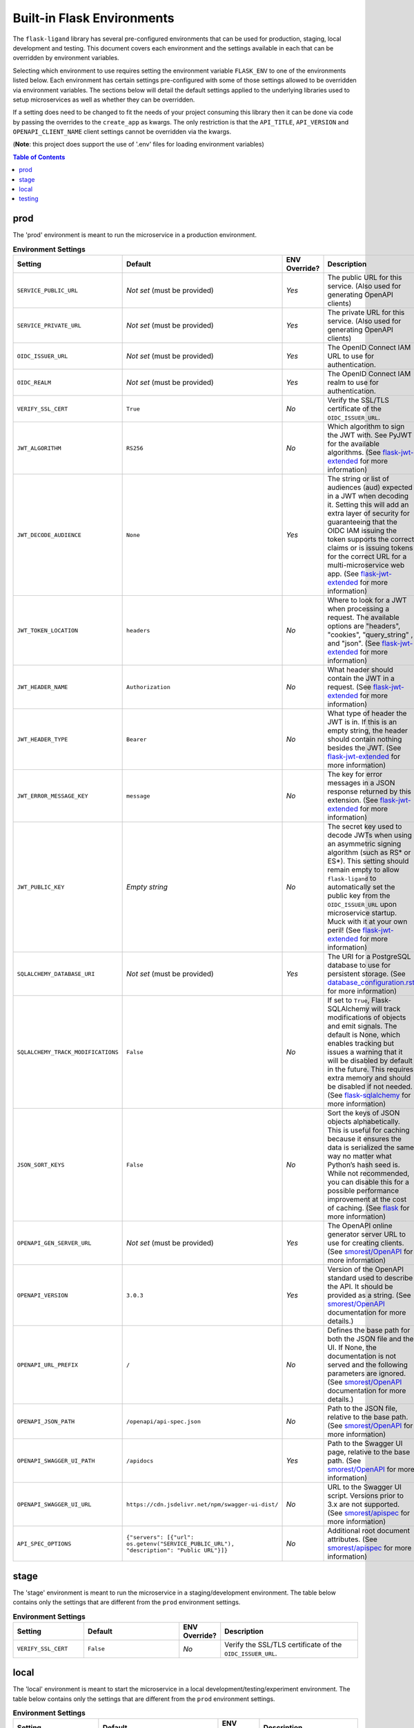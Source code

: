 ===========================
Built-in Flask Environments
===========================

The ``flask-ligand`` library has several pre-configured environments that can be used for production, staging, local
development and testing. This document covers each environment and the settings available in each that can be
overridden by environment variables.

Selecting which environment to use requires setting the environment variable ``FLASK_ENV`` to one of the environments
listed below. Each environment has certain settings pre-configured with some of those settings allowed to be
overridden via environment variables. The sections below will detail the default settings applied to the underlying
libraries used to setup microservices as well as whether they can be overridden.

If a setting does need to be changed to fit the needs of your project consuming this library then it can be done via
code by passing the overrides to the ``create_app`` as kwargs. The only restriction is that the ``API_TITLE``,
``API_VERSION`` and ``OPENAPI_CLIENT_NAME`` client settings cannot be overridden via the kwargs.

(**Note**: this project does support the use of '.env' files for loading environment variables)

.. contents:: Table of Contents

prod
----

The 'prod' environment is meant to run the microservice in a production environment.

.. list-table:: **Environment Settings**
   :widths: 25 35 10 50
   :header-rows: 1

   * - Setting
     - Default
     - ENV Override?
     - Description
   * - ``SERVICE_PUBLIC_URL``
     - *Not set* (must be provided)
     - *Yes*
     - The public URL for this service. (Also used for generating OpenAPI clients)
   * - ``SERVICE_PRIVATE_URL``
     - *Not set* (must be provided)
     - *Yes*
     - The private URL for this service. (Also used for generating OpenAPI clients)
   * - ``OIDC_ISSUER_URL``
     - *Not set* (must be provided)
     - *Yes*
     - The OpenID Connect IAM URL to use for authentication.
   * - ``OIDC_REALM``
     - *Not set* (must be provided)
     - *Yes*
     - The OpenID Connect IAM realm to use for authentication.
   * - ``VERIFY_SSL_CERT``
     - ``True``
     - *No*
     - Verify the SSL/TLS certificate of the ``OIDC_ISSUER_URL``.
   * - ``JWT_ALGORITHM``
     - ``RS256``
     - *No*
     - Which algorithm to sign the JWT with. See PyJWT for the available algorithms. (See `flask-jwt-extended`_ for
       more information)
   * - ``JWT_DECODE_AUDIENCE``
     - ``None``
     - *Yes*
     - The string or list of audiences (aud) expected in a JWT when decoding it. Setting this will add an extra layer
       of security for guaranteeing that the OIDC IAM issuing the token supports the correct claims or is issuing tokens
       for the correct URL for a multi-microservice web app. (See `flask-jwt-extended`_ for more information)
   * - ``JWT_TOKEN_LOCATION``
     - ``headers``
     - *No*
     - Where to look for a JWT when processing a request. The available options are "headers", "cookies", "query_string"
       , and "json". (See `flask-jwt-extended`_ for more information)
   * - ``JWT_HEADER_NAME``
     - ``Authorization``
     - *No*
     - What header should contain the JWT in a request. (See `flask-jwt-extended`_ for more information)
   * - ``JWT_HEADER_TYPE``
     - ``Bearer``
     - *No*
     - What type of header the JWT is in. If this is an empty string, the header should contain nothing besides the
       JWT. (See `flask-jwt-extended`_ for more information)
   * - ``JWT_ERROR_MESSAGE_KEY``
     - ``message``
     - *No*
     - The key for error messages in a JSON response returned by this extension. (See `flask-jwt-extended`_ for more
       information)
   * - ``JWT_PUBLIC_KEY``
     - *Empty string*
     - *No*
     - The secret key used to decode JWTs when using an asymmetric signing algorithm (such as RS* or ES*). This setting
       should remain empty to allow ``flask-ligand`` to automatically set the public key from the ``OIDC_ISSUER_URL``
       upon microservice startup. Muck with it at your own peril! (See `flask-jwt-extended`_ for more information)
   * - ``SQLALCHEMY_DATABASE_URI``
     - *Not set* (must be provided)
     - *Yes*
     - The URI for a PostgreSQL database to use for persistent storage. (See `database_configuration.rst`_ for more
       information)
   * - ``SQLALCHEMY_TRACK_MODIFICATIONS``
     - ``False``
     - *No*
     - If set to ``True``, Flask-SQLAlchemy will track modifications of objects and emit signals. The default is None,
       which enables tracking but issues a warning that it will be disabled by default in the future. This requires
       extra memory and should be disabled if not needed. (See `flask-sqlalchemy`_ for more information)
   * - ``JSON_SORT_KEYS``
     - ``False``
     - *No*
     - Sort the keys of JSON objects alphabetically. This is useful for caching because it ensures the data is
       serialized the same way no matter what Python’s hash seed is. While not recommended, you can disable this for a
       possible performance improvement at the cost of caching. (See `flask`_ for more information)
   * - ``OPENAPI_GEN_SERVER_URL``
     - *Not set* (must be provided)
     - *Yes*
     - The OpenAPI online generator server URL to use for creating clients. (See `smorest/OpenAPI`_ for more
       information)
   * - ``OPENAPI_VERSION``
     - ``3.0.3``
     - *Yes*
     - Version of the OpenAPI standard used to describe the API. It should be provided as a string. (See
       `smorest/OpenAPI`_ documentation for more details.)
   * - ``OPENAPI_URL_PREFIX``
     - ``/``
     - *No*
     - Defines the base path for both the JSON file and the UI. If None, the documentation is not served and the
       following parameters are ignored. (See `smorest/OpenAPI`_ documentation for more details.)
   * - ``OPENAPI_JSON_PATH``
     - ``/openapi/api-spec.json``
     - *No*
     - Path to the JSON file, relative to the base path. (See `smorest/OpenAPI`_ for more information)
   * - ``OPENAPI_SWAGGER_UI_PATH``
     - ``/apidocs``
     - *Yes*
     - Path to the Swagger UI page, relative to the base path. (See `smorest/OpenAPI`_ for more information)
   * - ``OPENAPI_SWAGGER_UI_URL``
     - ``https://cdn.jsdelivr.net/npm/swagger-ui-dist/``
     - *No*
     - URL to the Swagger UI script. Versions prior to 3.x are not supported. (See `smorest/apispec`_ for more
       information)
   * - ``API_SPEC_OPTIONS``
     - ``{"servers": [{"url": os.getenv("SERVICE_PUBLIC_URL"), "description": "Public URL"}]}``
     - *No*
     - Additional root document attributes. (See `smorest/apispec`_ for more information)

stage
-----

The 'stage' environment is meant to run the microservice in a staging/development environment. The table below contains
only the settings that are different from the ``prod`` environment settings.

.. list-table:: **Environment Settings**
   :widths: 25 35 10 50
   :header-rows: 1

   * - Setting
     - Default
     - ENV Override?
     - Description
   * - ``VERIFY_SSL_CERT``
     - ``False``
     - *No*
     - Verify the SSL/TLS certificate of the ``OIDC_ISSUER_URL``.

local
-----

The 'local' environment is meant to start the microservice in a local development/testing/experiment environment. The
table below contains only the settings that are different from the ``prod`` environment settings.

.. list-table:: **Environment Settings**
   :widths: 25 35 10 50
   :header-rows: 1

   * - Setting
     - Default
     - ENV Override?
     - Description
   * - ``SERVICE_PUBLIC_URL``
     - ``http://localhost:5000``
     - *Yes*
     - The public URL for this service. (Also used for generating OpenAPI clients)
   * - ``SERVICE_PRIVATE_URL``
     - ``http://localhost:5000``
     - *Yes*
     - The private URL for this service. (Also used for generating OpenAPI clients)
   * - ``VERIFY_SSL_CERT``
     - ``False``
     - *No*
     - Verify the SSL/TLS certificate of the ``OIDC_ISSUER_URL``.
   * - ``SQLALCHEMY_DATABASE_URI``
     - ``sqlite:///:memory:``
     - *Yes*
     - The URI for a PostgreSQL database to use for persistent storage. (See `database_configuration.rst`_ for more
       information)
   * - ``OPENAPI_GEN_SERVER_URL``
     - ``http://api.openapi-generator.tech``
     - *Yes*
     - The OpenAPI online generator server URL to use for creating clients. (See `smorest/OpenAPI`_ for more
       information)
   * - ``API_SPEC_OPTIONS``
     - ``{"servers": [{"url": os.getenv("SERVICE_PUBLIC_URL", "http://localhost:5000"), "description": "Public URL"}]}``
     - *No*
     - Additional root document attributes. (See `smorest/apispec`_ for more information)

testing
-------

The 'testing' environment is meant to be used for unit testing only. The table below contains only the settings that
are different from the ``prod`` environment settings.

.. list-table:: **Environment Settings**
   :widths: 25 35 10 50
   :header-rows: 1

   * - Setting
     - Default
     - ENV Override?
     - Description
   * - ``SERVICE_PUBLIC_URL``
     - ``http://public.url``
     - *Yes*
     - The public URL for this service. (Also used for generating OpenAPI clients)
   * - ``SERVICE_PRIVATE_URL``
     - ``http://private.url``
     - *Yes*
     - The private URL for this service. (Also used for generating OpenAPI clients)
   * - ``OIDC_ISSUER_URL``
     - ``TESTING``
     - *Yes*
     - The OpenID Connect IAM URL to use for authentication.
   * - ``OIDC_REALM``
     - ``TESTING``
     - *Yes*
     - The OpenID Connect IAM realm to use for authentication.
   * - ``VERIFY_SSL_CERT``
     - ``False``
     - *No*
     - Verify the SSL/TLS certificate of the ``OIDC_ISSUER_URL``.
   * - ``JWT_ACCESS_TOKEN_EXPIRES``
     - ``300``
     - *No*
     - How long an access token should be valid before it expires. This can be a datetime.timedelta,
       dateutil.relativedelta, or a number of seconds (Integer). (See `flask-jwt-extended`_ for more information)
   * - ``JWT_SECRET_KEY``
     - ``super-duper-secret``
     - *No*
     - The secret key used to encode and decode JWTs when using a symmetric signing algorithm (such as HS*). It should
       be a long random string of bytes, although unicode is accepted too. For example, copy the output of this to your
       config. (See `flask-jwt-extended`_ for more information)
   * - ``SQLALCHEMY_DATABASE_URI``
     - ``sqlite:///:memory:``
     - *Yes*
     - The URI for a PostgreSQL database to use for persistent storage. (See `database_configuration.rst`_ for more
       information)
   * - ``OPENAPI_GEN_SERVER_URL``
     - ``http://openapi.fake.address``
     - *Yes*
     - The OpenAPI online generator server URL to use for creating clients. (See `smorest/OpenAPI`_ for more
       information)
   * - ``API_SPEC_OPTIONS``
     - ``{"servers": [{"url": os.getenv("SERVICE_PUBLIC_URL", "http://public.url"), "description": "Public URL"}]}``
     - *No*
     - Additional root document attributes. (See `smorest/apispec`_ for more information)

.. _flask-sqlalchemy: https://flask-sqlalchemy.palletsprojects.com/en/2.x/config
.. _database_configuration.rst: docs/database_configuration.rst
.. _smorest/OpenAPI: https://flask-smorest.readthedocs.io/en/latest/openapi.html#serve-the-openapi-documentation
.. _smorest/apispec: https://flask-smorest.readthedocs.io/en/latest/openapi.html?highlight=API_SPEC_OPTIONS#populate-the-root-document-object
.. _flask: https://flask.palletsprojects.com/en/2.2.x/config/
.. _flask-jwt-extended: https://flask-jwt-extended.readthedocs.io/en/stable/options/
